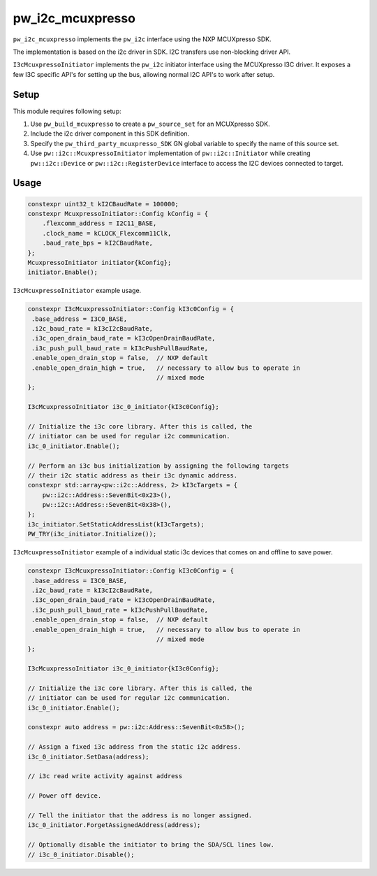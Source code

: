.. _module-pw_i2c_mcuxpresso:

=================
pw_i2c_mcuxpresso
=================
.. pigweed-module::
   :name: pw_i2c_mcuxpresso

``pw_i2c_mcuxpresso`` implements the ``pw_i2c`` interface using the
NXP MCUXpresso SDK.

The implementation is based on the i2c driver in SDK. I2C transfers use
non-blocking driver API.

``I3cMcuxpressoInitiator`` implements the ``pw_i2c`` initiator interface using
the MCUXpresso I3C driver. It exposes a few I3C specific API's for setting up
the bus, allowing normal I2C API's to work after setup.

-----
Setup
-----
This module requires following setup:

1. Use ``pw_build_mcuxpresso`` to create a ``pw_source_set`` for an
   MCUXpresso SDK.
2. Include the i2c driver component in this SDK definition.
3. Specify the ``pw_third_party_mcuxpresso_SDK`` GN global variable to specify
   the name of this source set.
4. Use ``pw::i2c::McuxpressoInitiator`` implementation of
   ``pw::i2c::Initiator`` while creating ``pw::i2c::Device`` or
   ``pw::i2c::RegisterDevice`` interface to access the I2C devices connected to
   target.

-----
Usage
-----
.. code-block:: cpp

   constexpr uint32_t kI2CBaudRate = 100000;
   constexpr McuxpressoInitiator::Config kConfig = {
       .flexcomm_address = I2C11_BASE,
       .clock_name = kCLOCK_Flexcomm11Clk,
       .baud_rate_bps = kI2CBaudRate,
   };
   McuxpressoInitiator initiator{kConfig};
   initiator.Enable();

``I3cMcuxpressoInitiator`` example usage.

.. code-block:: cpp

   constexpr I3cMcuxpressoInitiator::Config kI3c0Config = {
    .base_address = I3C0_BASE,
    .i2c_baud_rate = kI3cI2cBaudRate,
    .i3c_open_drain_baud_rate = kI3cOpenDrainBaudRate,
    .i3c_push_pull_baud_rate = kI3cPushPullBaudRate,
    .enable_open_drain_stop = false,  // NXP default
    .enable_open_drain_high = true,   // necessary to allow bus to operate in
                                      // mixed mode
   };

   I3cMcuxpressoInitiator i3c_0_initiator{kI3c0Config};

   // Initialize the i3c core library. After this is called, the
   // initiator can be used for regular i2c communication.
   i3c_0_initiator.Enable();

   // Perform an i3c bus initialization by assigning the following targets
   // their i2c static address as their i3c dynamic address.
   constexpr std::array<pw::i2c::Address, 2> kI3cTargets = {
       pw::i2c::Address::SevenBit<0x23>(),
       pw::i2c::Address::SevenBit<0x38>(),
   };
   i3c_initiator.SetStaticAddressList(kI3cTargets);
   PW_TRY(i3c_initiator.Initialize());

``I3cMcuxpressoInitiator`` example of a individual static i3c devices
that comes on and offline to save power.

.. code-block:: cpp

   constexpr I3cMcuxpressoInitiator::Config kI3c0Config = {
    .base_address = I3C0_BASE,
    .i2c_baud_rate = kI3cI2cBaudRate,
    .i3c_open_drain_baud_rate = kI3cOpenDrainBaudRate,
    .i3c_push_pull_baud_rate = kI3cPushPullBaudRate,
    .enable_open_drain_stop = false,  // NXP default
    .enable_open_drain_high = true,   // necessary to allow bus to operate in
                                      // mixed mode
   };

   I3cMcuxpressoInitiator i3c_0_initiator{kI3c0Config};

   // Initialize the i3c core library. After this is called, the
   // initiator can be used for regular i2c communication.
   i3c_0_initiator.Enable();

   constexpr auto address = pw::i2c:Address::SevenBit<0x58>();

   // Assign a fixed i3c address from the static i2c address.
   i3c_0_initiator.SetDasa(address);

   // i3c read write activity against address

   // Power off device.

   // Tell the initiator that the address is no longer assigned.
   i3c_0_initiator.ForgetAssignedAddress(address);

   // Optionally disable the initiator to bring the SDA/SCL lines low.
   // i3c_0_initiator.Disable();
